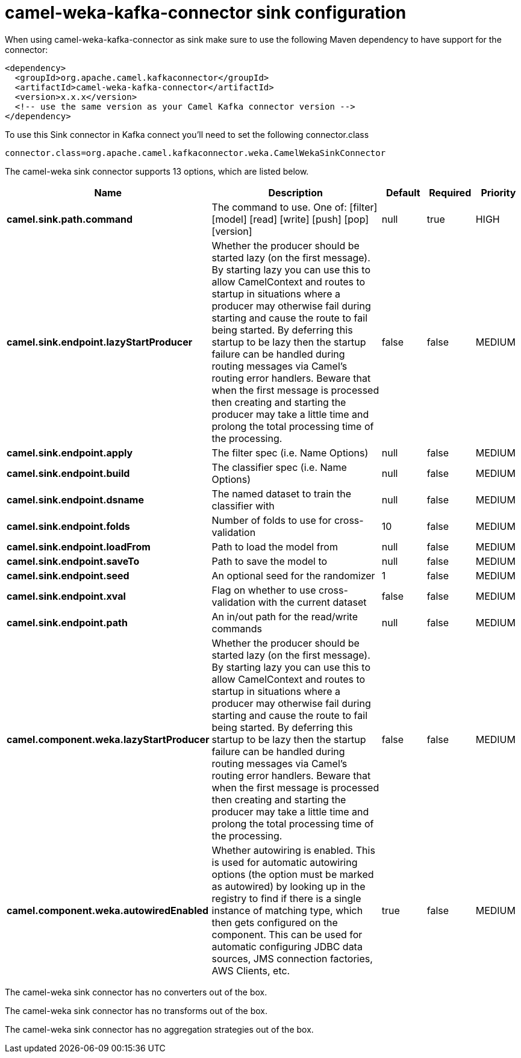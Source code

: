 // kafka-connector options: START
[[camel-weka-kafka-connector-sink]]
= camel-weka-kafka-connector sink configuration

When using camel-weka-kafka-connector as sink make sure to use the following Maven dependency to have support for the connector:

[source,xml]
----
<dependency>
  <groupId>org.apache.camel.kafkaconnector</groupId>
  <artifactId>camel-weka-kafka-connector</artifactId>
  <version>x.x.x</version>
  <!-- use the same version as your Camel Kafka connector version -->
</dependency>
----

To use this Sink connector in Kafka connect you'll need to set the following connector.class

[source,java]
----
connector.class=org.apache.camel.kafkaconnector.weka.CamelWekaSinkConnector
----


The camel-weka sink connector supports 13 options, which are listed below.



[width="100%",cols="2,5,^1,1,1",options="header"]
|===
| Name | Description | Default | Required | Priority
| *camel.sink.path.command* | The command to use. One of: [filter] [model] [read] [write] [push] [pop] [version] | null | true | HIGH
| *camel.sink.endpoint.lazyStartProducer* | Whether the producer should be started lazy (on the first message). By starting lazy you can use this to allow CamelContext and routes to startup in situations where a producer may otherwise fail during starting and cause the route to fail being started. By deferring this startup to be lazy then the startup failure can be handled during routing messages via Camel's routing error handlers. Beware that when the first message is processed then creating and starting the producer may take a little time and prolong the total processing time of the processing. | false | false | MEDIUM
| *camel.sink.endpoint.apply* | The filter spec (i.e. Name Options) | null | false | MEDIUM
| *camel.sink.endpoint.build* | The classifier spec (i.e. Name Options) | null | false | MEDIUM
| *camel.sink.endpoint.dsname* | The named dataset to train the classifier with | null | false | MEDIUM
| *camel.sink.endpoint.folds* | Number of folds to use for cross-validation | 10 | false | MEDIUM
| *camel.sink.endpoint.loadFrom* | Path to load the model from | null | false | MEDIUM
| *camel.sink.endpoint.saveTo* | Path to save the model to | null | false | MEDIUM
| *camel.sink.endpoint.seed* | An optional seed for the randomizer | 1 | false | MEDIUM
| *camel.sink.endpoint.xval* | Flag on whether to use cross-validation with the current dataset | false | false | MEDIUM
| *camel.sink.endpoint.path* | An in/out path for the read/write commands | null | false | MEDIUM
| *camel.component.weka.lazyStartProducer* | Whether the producer should be started lazy (on the first message). By starting lazy you can use this to allow CamelContext and routes to startup in situations where a producer may otherwise fail during starting and cause the route to fail being started. By deferring this startup to be lazy then the startup failure can be handled during routing messages via Camel's routing error handlers. Beware that when the first message is processed then creating and starting the producer may take a little time and prolong the total processing time of the processing. | false | false | MEDIUM
| *camel.component.weka.autowiredEnabled* | Whether autowiring is enabled. This is used for automatic autowiring options (the option must be marked as autowired) by looking up in the registry to find if there is a single instance of matching type, which then gets configured on the component. This can be used for automatic configuring JDBC data sources, JMS connection factories, AWS Clients, etc. | true | false | MEDIUM
|===



The camel-weka sink connector has no converters out of the box.





The camel-weka sink connector has no transforms out of the box.





The camel-weka sink connector has no aggregation strategies out of the box.
// kafka-connector options: END
